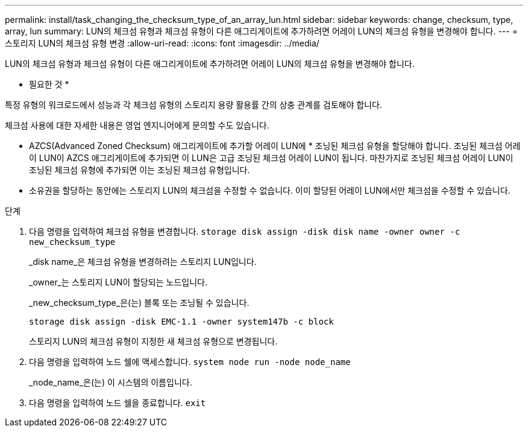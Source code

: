 ---
permalink: install/task_changing_the_checksum_type_of_an_array_lun.html 
sidebar: sidebar 
keywords: change, checksum, type, array, lun 
summary: LUN의 체크섬 유형과 체크섬 유형이 다른 애그리게이트에 추가하려면 어레이 LUN의 체크섬 유형을 변경해야 합니다. 
---
= 스토리지 LUN의 체크섬 유형 변경
:allow-uri-read: 
:icons: font
:imagesdir: ../media/


[role="lead"]
LUN의 체크섬 유형과 체크섬 유형이 다른 애그리게이트에 추가하려면 어레이 LUN의 체크섬 유형을 변경해야 합니다.

* 필요한 것 *

특정 유형의 워크로드에서 성능과 각 체크섬 유형의 스토리지 용량 활용률 간의 상충 관계를 검토해야 합니다.

체크섬 사용에 대한 자세한 내용은 영업 엔지니어에게 문의할 수도 있습니다.

* AZCS(Advanced Zoned Checksum) 애그리게이트에 추가할 어레이 LUN에 * 조닝된 체크섬 유형을 할당해야 합니다. 조닝된 체크섬 어레이 LUN이 AZCS 애그리게이트에 추가되면 이 LUN은 고급 조닝된 체크섬 어레이 LUN이 됩니다. 마찬가지로 조닝된 체크섬 어레이 LUN이 조닝된 체크섬 유형에 추가되면 이는 조닝된 체크섬 유형입니다.
* 소유권을 할당하는 동안에는 스토리지 LUN의 체크섬을 수정할 수 없습니다. 이미 할당된 어레이 LUN에서만 체크섬을 수정할 수 있습니다.


.단계
. 다음 명령을 입력하여 체크섬 유형을 변경합니다. `storage disk assign -disk disk name -owner owner -c new_checksum_type`
+
_disk name_은 체크섬 유형을 변경하려는 스토리지 LUN입니다.

+
_owner_는 스토리지 LUN이 할당되는 노드입니다.

+
_new_checksum_type_은(는) 블록 또는 조닝될 수 있습니다.

+
`storage disk assign -disk EMC-1.1 -owner system147b -c block`

+
스토리지 LUN의 체크섬 유형이 지정한 새 체크섬 유형으로 변경됩니다.

. 다음 명령을 입력하여 노드 쉘에 액세스합니다. `system node run -node node_name`
+
_node_name_은(는) 이 시스템의 이름입니다.

. 다음 명령을 입력하여 노드 쉘을 종료합니다. `exit`

